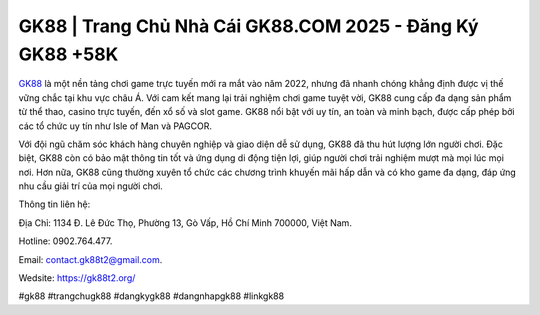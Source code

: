 GK88 | Trang Chủ Nhà Cái GK88.COM 2025 - Đăng Ký GK88 +58K
===================================

`GK88 <https://gk88t2.org/>`_ là một nền tảng chơi game trực tuyến mới ra mắt vào năm 2022, nhưng đã nhanh chóng khẳng định được vị thế vững chắc tại khu vực châu Á. Với cam kết mang lại trải nghiệm chơi game tuyệt vời, GK88 cung cấp đa dạng sản phẩm từ thể thao, casino trực tuyến, đến xổ số và slot game. GK88 nổi bật với uy tín, an toàn và minh bạch, được cấp phép bởi các tổ chức uy tín như Isle of Man và PAGCOR. 

Với đội ngũ chăm sóc khách hàng chuyên nghiệp và giao diện dễ sử dụng, GK88 đã thu hút lượng lớn người chơi. Đặc biệt, GK88 còn có bảo mật thông tin tốt và ứng dụng di động tiện lợi, giúp người chơi trải nghiệm mượt mà mọi lúc mọi nơi. Hơn nữa, GK88 cũng thường xuyên tổ chức các chương trình khuyến mãi hấp dẫn và có kho game đa dạng, đáp ứng nhu cầu giải trí của mọi người chơi.

Thông tin liên hệ: 

Địa Chỉ: 1134 Đ. Lê Đức Thọ, Phường 13, Gò Vấp, Hồ Chí Minh 700000, Việt Nam. 

Hotline: 0902.764.477. 

Email: contact.gk88t2@gmail.com. 

Wedsite: https://gk88t2.org/

#gk88 #trangchugk88 #dangkygk88 #dangnhapgk88 #linkgk88
